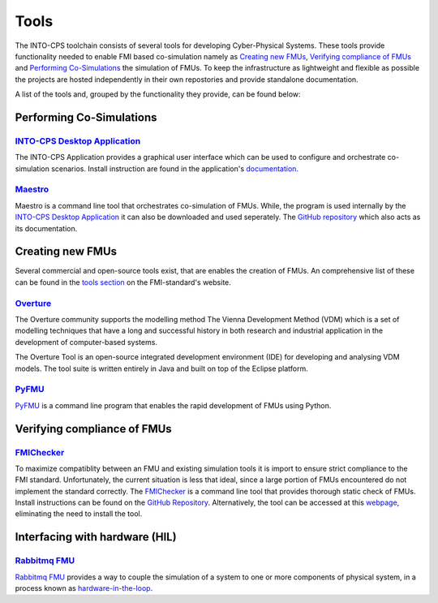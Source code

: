 Tools
=====

The INTO-CPS toolchain consists of several tools for developing Cyber-Physical Systems.
These tools provide functionality needed to enable FMI based co-simulation namely as `Creating new FMUs`_, `Verifying compliance of FMUs`_ and `Performing Co-Simulations`_ the simulation of FMUs.
To keep the infrastructure as lightweight and flexible as possible the projects are hosted independently in their own repostories and provide standalone documentation.

A list of the tools and, grouped by the functionality they provide, can be found below:


Performing Co-Simulations
-------------------------

`INTO-CPS Desktop Application <https://into-cps-association.readthedocs.io/projects/desktop-application/en/latest/>`__
^^^^^^^^^^^^^^^^^^^^^^^^^^^^^^^^^^^^^^^^^^^^^^^^^^^^^^^^^^^^^^^^^^^^^^^^^^^^^^^^^^^^^^^^^^^^^^^^^^^^^^^^^^^^^^^^^^^^^^

The INTO-CPS Application provides a graphical user interface which can be used to configure and orchestrate co-simulation scenarios.
Install instruction are found in the application's `documentation <https://into-cps-association.readthedocs.io/projects/desktop-application/en/latest/>`__.


`Maestro <https://github.com/INTO-CPS-Association/maestro>`__
^^^^^^^^^^^^^^^^^^^^^^^^^^^^^^^^^^^^^^^^^^^^^^^^^^^^^^^^^^^^^

Maestro is a command line tool that orchestrates co-simulation of FMUs. 
While, the program is used internally by the `INTO-CPS Desktop Application`_ it can also be downloaded and used seperately.
The `GitHub repository <https://github.com/INTO-CPS-Association/maestro>`__ which also acts as its documentation.


Creating new FMUs
-----------------

Several commercial and open-source tools exist, that are enables the creation of FMUs.
An comprehensive list of these can be found in the `tools section <https://fmi-standard.org/tools/>`_ on the FMI-standard's website.

`Overture <http://overturetool.org>`__
^^^^^^^^^^^^^^^^^^^^^^^^^^^^^^^^^^^^^^
The Overture community supports the modelling method The Vienna Development Method (VDM) which is a set of modelling techniques that have a long and successful history in both research and industrial application in the development of computer-based systems.

The Overture Tool is an open-source integrated development environment (IDE) for developing and analysing VDM models. The tool suite is written entirely in Java and built on top of the Eclipse platform.


`PyFMU <https://into-cps-association.readthedocs.io/projects/pyfmu/en/develop/>`__
^^^^^^^^^^^^^^^^^^^^^^^^^^^^^^^^^^^^^^^^^^^^^^^^^^^^^^^^^^^^^^^^^^^^^^^^^^^^^^^^^^

PyFMU_ is a command line program that enables the rapid development of FMUs using Python.


Verifying compliance of FMUs
----------------------------

`FMIChecker <https://github.com/INTO-CPS-Association/FMI-VDM-Model>`__
^^^^^^^^^^^^^^^^^^^^^^^^^^^^^^^^^^^^^^^^^^^^^^^^^^^^^^^^^^^^^^^^^^^^^^

To maximize compatiblity between an FMU and existing simulation tools it is import to ensure strict compliance to the FMI standard.
Unfortunately, the current situation is less that ideal, since a large portion of FMUs encountered do not implement the standard correctly.
The FMIChecker_ is a command line tool that provides thorough static check of FMUs.
Install instructions can be found on the `GitHub Repository <https://github.com/INTO-CPS-Association/FMI-VDM-Model>`__. Alternatively, the tool can be accessed at this `webpage <https://sweng.au.dk/fmiutils/fmichecker>`__, eliminating the need to install the tool. 


Interfacing with hardware (HIL)
-------------------------------

`Rabbitmq FMU <https://github.com/INTO-CPS-Association/fmu-rabbitmq>`__
^^^^^^^^^^^^^^^^^^^^^^^^^^^^^^^^^^^^^^^^^^^^^^^^^^^^^^^^^^^^^^^^^^^^^^^

`Rabbitmq FMU`_ provides a way to couple the simulation of a system to one or more components of physical system, in a process known as `hardware-in-the-loop <https://en.wikipedia.org/wiki/Hardware-in-the-loop_simulation>`__.
